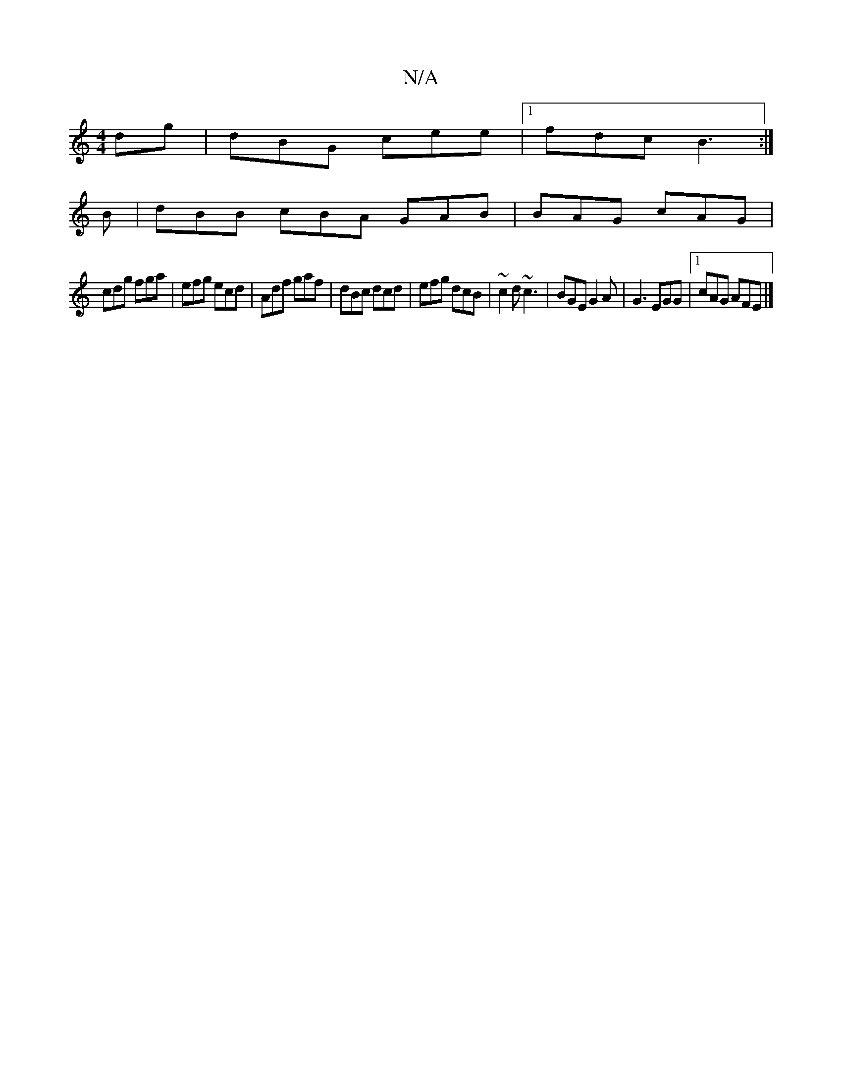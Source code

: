 X:1
T:N/A
M:4/4
R:N/A
K:Cmajor
dg|dBG cee|1 fdc B3:|
B|dBB cBA GAB|BAG cAG|
cdg fga|efg ecd|Adf gaf|dBc dcd|efg dcB|~c2d ~c3|BGE G2A|G3 EGG|1 cAG AFE |]

|: ed B A2 Be<c | d2 e dBG | DGB BdA |
A2 d d2 c | d2e G2 c ||

AGE |DGB GBd|